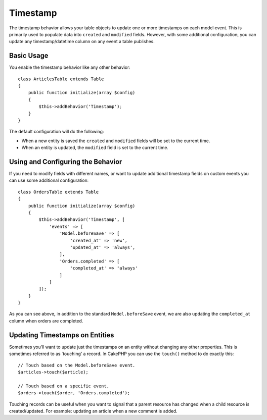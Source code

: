 Timestamp
#########

.. php:namespace:: Cake\ORM\Behavior

.. php:class:: TimestampBehavior

The timestamp behavior allows your table objects to update one or more
timestamps on each model event. This is primarily used to populate data into
``created`` and ``modified`` fields. However, with some additional
configuration, you can update any timestamp/datetime column on any event a table
publishes.

Basic Usage
===========

You enable the timestamp behavior like any other behavior::

    class ArticlesTable extends Table
    {
        public function initialize(array $config)
        {
            $this->addBehavior('Timestamp');
        }
    }

The default configuration will do the following:

- When a new entity is saved the ``created`` and ``modified`` fields will be set
  to the current time.
- When an entity is updated, the ``modified`` field is set to the current time.

Using and Configuring the Behavior
==================================

If you need to modify fields with different names, or want to update additional
timestamp fields on custom events you can use some additional configuration::

    class OrdersTable extends Table
    {
        public function initialize(array $config)
        {
            $this->addBehavior('Timestamp', [
                'events' => [
                    'Model.beforeSave' => [
                        'created_at' => 'new',
                        'updated_at' => 'always',
                    ],
                    'Orders.completed' => [
                        'completed_at' => 'always'
                    ]
                ]
            ]);
        }
    }

As you can see above, in addition to the standard ``Model.beforeSave`` event, we
are also updating the ``completed_at`` column when orders are completed.

Updating Timestamps on Entities
===============================

Sometimes you'll want to update just the timestamps on an entity without
changing any other properties. This is sometimes referred to as 'touching'
a record. In CakePHP you can use the ``touch()`` method to do exactly this::

    // Touch based on the Model.beforeSave event.
    $articles->touch($article);

    // Touch based on a specific event.
    $orders->touch($order, 'Orders.completed');

Touching records can be useful when you want to signal that a parent resource
has changed when a child resource is created/updated. For example: updating an
article when a new comment is added.
